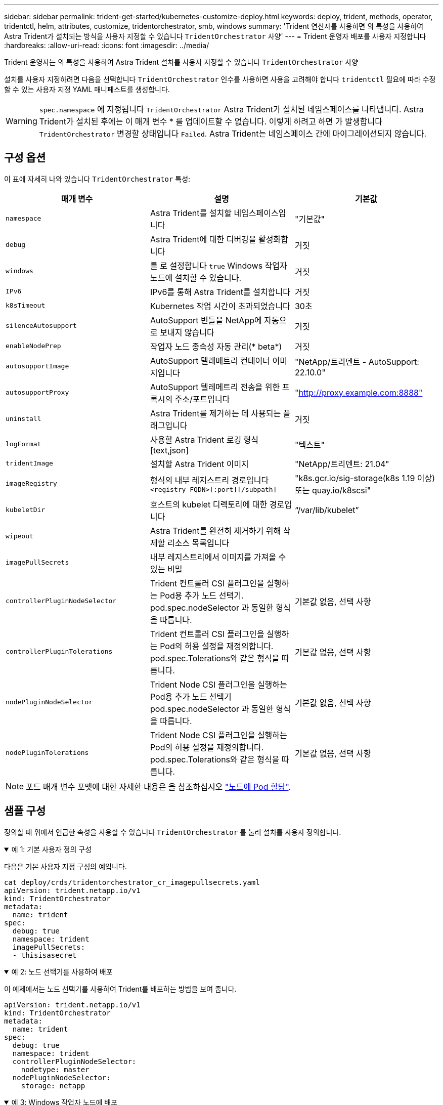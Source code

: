 ---
sidebar: sidebar 
permalink: trident-get-started/kubernetes-customize-deploy.html 
keywords: deploy, trident, methods, operator, tridentctl, helm, attributes, customize, tridentorchestrator, smb, windows 
summary: 'Trident 연산자를 사용하면 의 특성을 사용하여 Astra Trident가 설치되는 방식을 사용자 지정할 수 있습니다 `TridentOrchestrator` 사양' 
---
= Trident 운영자 배포를 사용자 지정합니다
:hardbreaks:
:allow-uri-read: 
:icons: font
:imagesdir: ../media/


[role="lead"]
Trident 운영자는 의 특성을 사용하여 Astra Trident 설치를 사용자 지정할 수 있습니다 `TridentOrchestrator` 사양

설치를 사용자 지정하려면 다음을 선택합니다 `TridentOrchestrator` 인수를 사용하면 사용을 고려해야 합니다 `tridentctl` 필요에 따라 수정할 수 있는 사용자 지정 YAML 매니페스트를 생성합니다.


WARNING: `spec.namespace` 에 지정됩니다 `TridentOrchestrator` Astra Trident가 설치된 네임스페이스를 나타냅니다. Astra Trident가 설치된 후에는 이 매개 변수 * 를 업데이트할 수 없습니다. 이렇게 하려고 하면 가 발생합니다 `TridentOrchestrator` 변경할 상태입니다 `Failed`. Astra Trident는 네임스페이스 간에 마이그레이션되지 않습니다.



== 구성 옵션

이 표에 자세히 나와 있습니다 `TridentOrchestrator` 특성:

[cols="3"]
|===
| 매개 변수 | 설명 | 기본값 


| `namespace` | Astra Trident를 설치할 네임스페이스입니다 | "기본값" 


| `debug` | Astra Trident에 대한 디버깅을 활성화합니다 | 거짓 


| `windows` | 를 로 설정합니다 `true` Windows 작업자 노드에 설치할 수 있습니다. | 거짓 


| `IPv6` | IPv6를 통해 Astra Trident를 설치합니다 | 거짓 


| `k8sTimeout` | Kubernetes 작업 시간이 초과되었습니다 | 30초 


| `silenceAutosupport` | AutoSupport 번들을 NetApp에 자동으로 보내지 않습니다 | 거짓 


| `enableNodePrep` | 작업자 노드 종속성 자동 관리(* beta*) | 거짓 


| `autosupportImage` | AutoSupport 텔레메트리 컨테이너 이미지입니다 | "NetApp/트리덴트 - AutoSupport: 22.10.0" 


| `autosupportProxy` | AutoSupport 텔레메트리 전송을 위한 프록시의 주소/포트입니다 | "http://proxy.example.com:8888"[] 


| `uninstall` | Astra Trident를 제거하는 데 사용되는 플래그입니다 | 거짓 


| `logFormat` | 사용할 Astra Trident 로깅 형식[text,json] | "텍스트" 


| `tridentImage` | 설치할 Astra Trident 이미지 | "NetApp/트리덴트: 21.04" 


| `imageRegistry` | 형식의 내부 레지스트리 경로입니다
`<registry FQDN>[:port][/subpath]` | "k8s.gcr.io/sig-storage(k8s 1.19 이상) 또는 quay.io/k8scsi" 


| `kubeletDir` | 호스트의 kubelet 디렉토리에 대한 경로입니다 | “/var/lib/kubelet” 


| `wipeout` | Astra Trident를 완전히 제거하기 위해 삭제할 리소스 목록입니다 |  


| `imagePullSecrets` | 내부 레지스트리에서 이미지를 가져올 수 있는 비밀 |  


| `controllerPluginNodeSelector` | Trident 컨트롤러 CSI 플러그인을 실행하는 Pod용 추가 노드 선택기. pod.spec.nodeSelector 과 동일한 형식을 따릅니다. | 기본값 없음, 선택 사항 


| `controllerPluginTolerations` | Trident 컨트롤러 CSI 플러그인을 실행하는 Pod의 허용 설정을 재정의합니다. pod.spec.Tolerations와 같은 형식을 따릅니다. | 기본값 없음, 선택 사항 


| `nodePluginNodeSelector` | Trident Node CSI 플러그인을 실행하는 Pod용 추가 노드 선택기 pod.spec.nodeSelector 과 동일한 형식을 따릅니다. | 기본값 없음, 선택 사항 


| `nodePluginTolerations` | Trident Node CSI 플러그인을 실행하는 Pod의 허용 설정을 재정의합니다. pod.spec.Tolerations와 같은 형식을 따릅니다. | 기본값 없음, 선택 사항 
|===

NOTE: 포드 매개 변수 포맷에 대한 자세한 내용은 을 참조하십시오 link:https://kubernetes.io/docs/concepts/scheduling-eviction/assign-pod-node/["노드에 Pod 할당"^].



== 샘플 구성

정의할 때 위에서 언급한 속성을 사용할 수 있습니다 `TridentOrchestrator` 를 눌러 설치를 사용자 정의합니다.

.예 1: 기본 사용자 정의 구성
[%collapsible%open]
====
다음은 기본 사용자 지정 구성의 예입니다.

[listing]
----
cat deploy/crds/tridentorchestrator_cr_imagepullsecrets.yaml
apiVersion: trident.netapp.io/v1
kind: TridentOrchestrator
metadata:
  name: trident
spec:
  debug: true
  namespace: trident
  imagePullSecrets:
  - thisisasecret
----
====
.예 2: 노드 선택기를 사용하여 배포
[%collapsible%open]
====
이 예제에서는 노드 선택기를 사용하여 Trident를 배포하는 방법을 보여 줍니다.

[listing]
----
apiVersion: trident.netapp.io/v1
kind: TridentOrchestrator
metadata:
  name: trident
spec:
  debug: true
  namespace: trident
  controllerPluginNodeSelector:
    nodetype: master
  nodePluginNodeSelector:
    storage: netapp
----
====
.예 3: Windows 작업자 노드에 배포
[%collapsible%open]
====
이 예제에서는 Windows 작업자 노드에 대한 배포를 보여 줍니다.

[listing]
----
$ cat deploy/crds/tridentorchestrator_cr.yaml
apiVersion: trident.netapp.io/v1
kind: TridentOrchestrator
metadata:
  name: trident
spec:
  debug: true
  namespace: trident
  windows: true
----
====